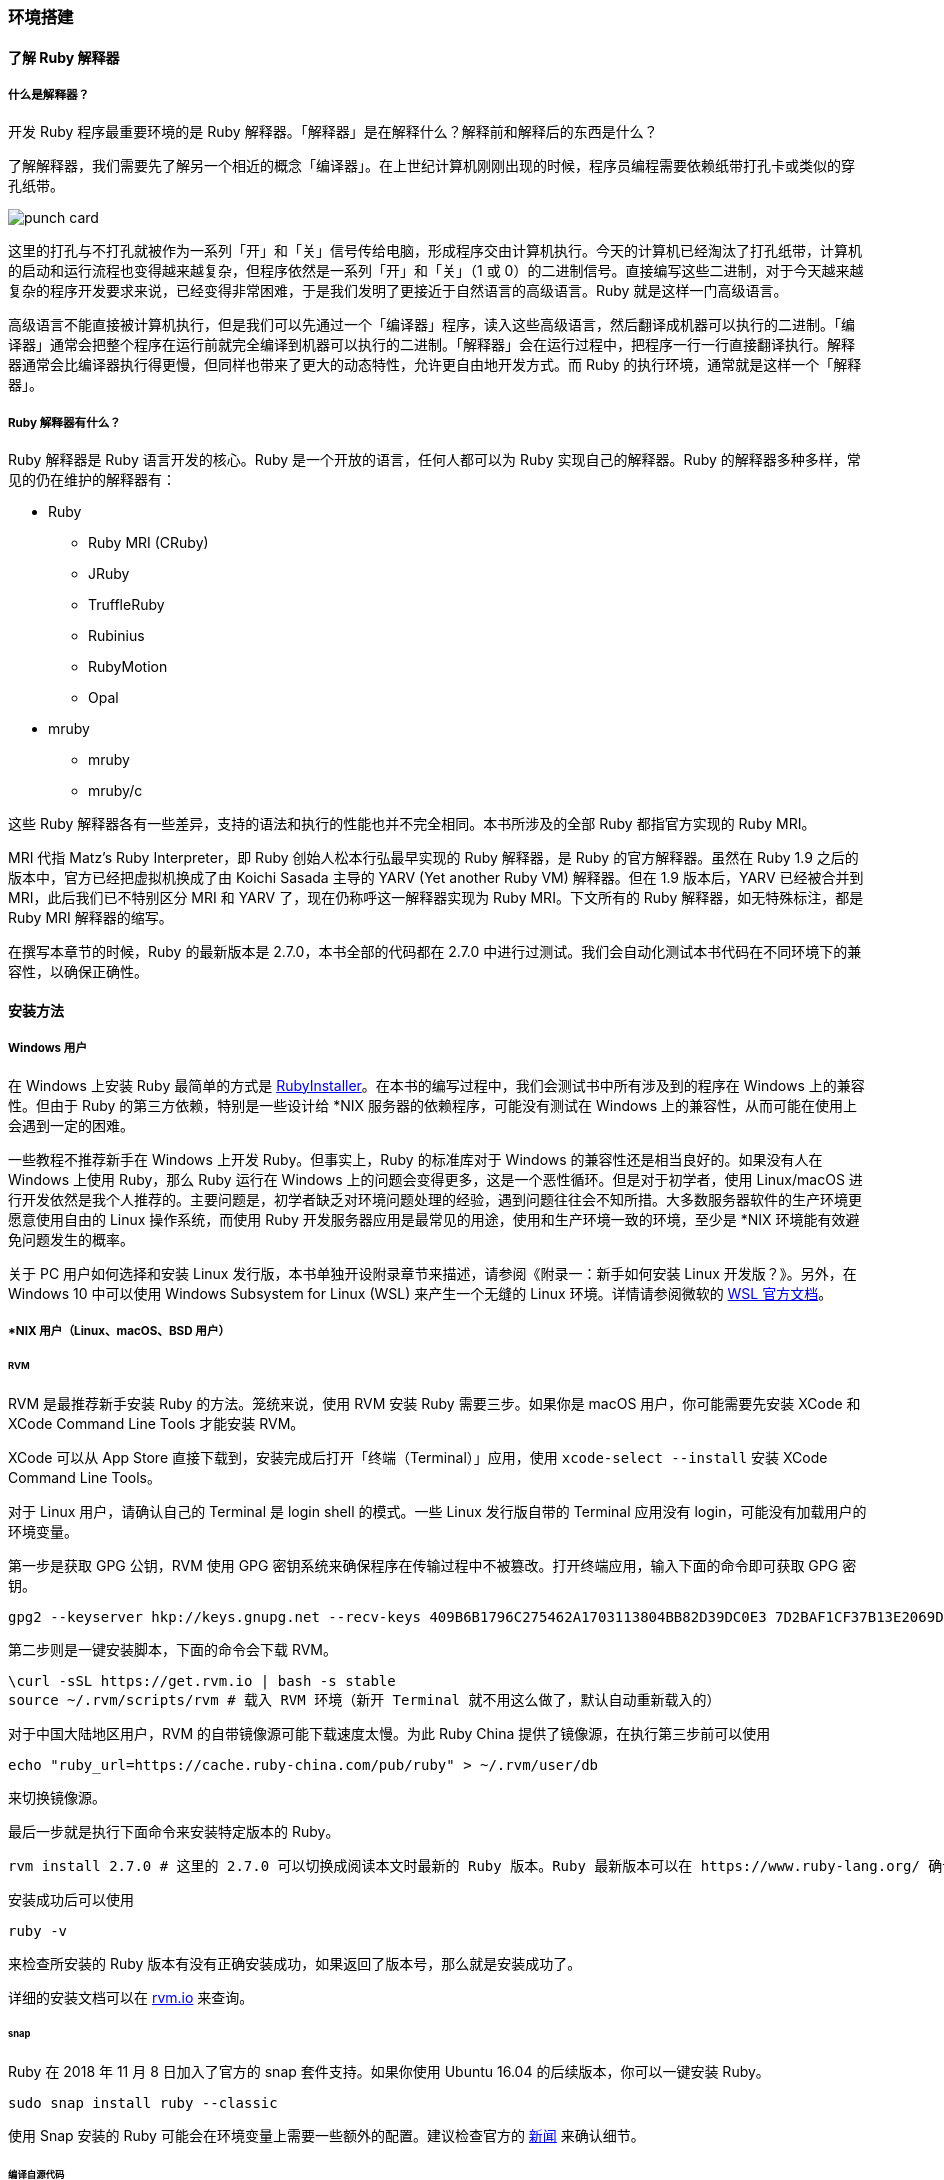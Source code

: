 === 环境搭建

==== 了解 Ruby 解释器

===== 什么是解释器？

开发 Ruby 程序最重要环境的是 Ruby 解释器。「解释器」是在解释什么？解释前和解释后的东西是什么？

了解解释器，我们需要先了解另一个相近的概念「编译器」。在上世纪计算机刚刚出现的时候，程序员编程需要依赖纸带打孔卡或类似的穿孔纸带。

image::punch-card.png[]

这里的打孔与不打孔就被作为一系列「开」和「关」信号传给电脑，形成程序交由计算机执行。今天的计算机已经淘汰了打孔纸带，计算机的启动和运行流程也变得越来越复杂，但程序依然是一系列「开」和「关」（1 或 0）的二进制信号。直接编写这些二进制，对于今天越来越复杂的程序开发要求来说，已经变得非常困难，于是我们发明了更接近于自然语言的高级语言。Ruby 就是这样一门高级语言。

高级语言不能直接被计算机执行，但是我们可以先通过一个「编译器」程序，读入这些高级语言，然后翻译成机器可以执行的二进制。「编译器」通常会把整个程序在运行前就完全编译到机器可以执行的二进制。「解释器」会在运行过程中，把程序一行一行直接翻译执行。解释器通常会比编译器执行得更慢，但同样也带来了更大的动态特性，允许更自由地开发方式。而 Ruby 的执行环境，通常就是这样一个「解释器」。

===== Ruby 解释器有什么？

Ruby 解释器是 Ruby 语言开发的核心。Ruby 是一个开放的语言，任何人都可以为 Ruby 实现自己的解释器。Ruby 的解释器多种多样，常见的仍在维护的解释器有：

* Ruby
** Ruby MRI (CRuby)
** JRuby
** TruffleRuby
** Rubinius
** RubyMotion
** Opal
* mruby
** mruby
** mruby/c

这些 Ruby 解释器各有一些差异，支持的语法和执行的性能也并不完全相同。本书所涉及的全部 Ruby 都指官方实现的 Ruby MRI。

MRI 代指 Matz's Ruby Interpreter，即 Ruby 创始人松本行弘最早实现的 Ruby 解释器，是 Ruby 的官方解释器。虽然在 Ruby 1.9 之后的版本中，官方已经把虚拟机换成了由 Koichi Sasada 主导的 YARV (Yet another Ruby VM) 解释器。但在 1.9 版本后，YARV 已经被合并到 MRI，此后我们已不特别区分 MRI 和 YARV 了，现在仍称呼这一解释器实现为 Ruby MRI。下文所有的 Ruby 解释器，如无特殊标注，都是 Ruby MRI 解释器的缩写。

在撰写本章节的时候，Ruby 的最新版本是 2.7.0，本书全部的代码都在 2.7.0 中进行过测试。我们会自动化测试本书代码在不同环境下的兼容性，以确保正确性。

==== 安装方法

===== Windows 用户

在 Windows 上安装 Ruby 最简单的方式是 https://rubyinstaller.org/[RubyInstaller]。在本书的编写过程中，我们会测试书中所有涉及到的程序在 Windows 上的兼容性。但由于 Ruby 的第三方依赖，特别是一些设计给 *NIX 服务器的依赖程序，可能没有测试在 Windows 上的兼容性，从而可能在使用上会遇到一定的困难。

一些教程不推荐新手在 Windows 上开发 Ruby。但事实上，Ruby 的标准库对于 Windows 的兼容性还是相当良好的。如果没有人在 Windows 上使用 Ruby，那么 Ruby 运行在 Windows 上的问题会变得更多，这是一个恶性循环。但是对于初学者，使用 Linux/macOS 进行开发依然是我个人推荐的。主要问题是，初学者缺乏对环境问题处理的经验，遇到问题往往会不知所措。大多数服务器软件的生产环境更愿意使用自由的 Linux 操作系统，而使用 Ruby 开发服务器应用是最常见的用途，使用和生产环境一致的环境，至少是 *NIX 环境能有效避免问题发生的概率。

关于 PC 用户如何选择和安装 Linux 发行版，本书单独开设附录章节来描述，请参阅《附录一：新手如何安装 Linux 开发版？》。另外，在 Windows 10 中可以使用 Windows Subsystem for Linux (WSL) 来产生一个无缝的 Linux 环境。详情请参阅微软的 https://docs.microsoft.com/en-us/windows/wsl/about[WSL 官方文档]。

===== *NIX 用户（Linux、macOS、BSD 用户）

====== RVM

RVM 是最推荐新手安装 Ruby 的方法。笼统来说，使用 RVM 安装 Ruby 需要三步。如果你是 macOS 用户，你可能需要先安装 XCode 和 XCode Command Line Tools 才能安装 RVM。

XCode 可以从 App Store 直接下载到，安装完成后打开「终端（Terminal）」应用，使用 `xcode-select --install` 安装 XCode Command Line Tools。

对于 Linux 用户，请确认自己的 Terminal 是 login shell 的模式。一些 Linux 发行版自带的 Terminal 应用没有 login，可能没有加载用户的环境变量。

第一步是获取 GPG 公钥，RVM 使用 GPG 密钥系统来确保程序在传输过程中不被篡改。打开终端应用，输入下面的命令即可获取 GPG 密钥。

[source,bash]
----
gpg2 --keyserver hkp://keys.gnupg.net --recv-keys 409B6B1796C275462A1703113804BB82D39DC0E3 7D2BAF1CF37B13E2069D6956105BD0E739499BDB
----

第二步则是一键安装脚本，下面的命令会下载 RVM。

[source,bash]
----
\curl -sSL https://get.rvm.io | bash -s stable
source ~/.rvm/scripts/rvm # 载入 RVM 环境（新开 Terminal 就不用这么做了，默认自动重新载入的）
----

对于中国大陆地区用户，RVM 的自带镜像源可能下载速度太慢。为此 Ruby China 提供了镜像源，在执行第三步前可以使用

[source,bash]
----
echo "ruby_url=https://cache.ruby-china.com/pub/ruby" > ~/.rvm/user/db
----

来切换镜像源。

最后一步就是执行下面命令来安装特定版本的 Ruby。

[source,bash]
----
rvm install 2.7.0 # 这里的 2.7.0 可以切换成阅读本文时最新的 Ruby 版本。Ruby 最新版本可以在 https://www.ruby-lang.org/ 确认。
----

安装成功后可以使用

[source,bash]
----
ruby -v
----

来检查所安装的 Ruby 版本有没有正确安装成功，如果返回了版本号，那么就是安装成功了。

详细的安装文档可以在 https://rvm.io/[rvm.io] 来查询。

====== snap

Ruby 在 2018 年 11 月 8 日加入了官方的 snap 套件支持。如果你使用 Ubuntu 16.04 的后续版本，你可以一键安装 Ruby。

[source,bash]
----
sudo snap install ruby --classic
----

使用 Snap 安装的 Ruby 可能会在环境变量上需要一些额外的配置。建议检查官方的 https://www.ruby-lang.org/zh_cn/news/2018/11/08/snap/[新闻] 来确认细节。

====== 编译自源代码

CAUTION: 编译自源代码是较为困难的安装方法，不建议新手使用这一方式。

在电子游戏《尼尔：机械纪元》的 https://www.jp.square-enix.com/nierautomata/sp/lisence/[用户协议] 中，我们会发现出现了 Ruby License。可见在这款游戏中使用了 Ruby 语言实现了一定的功能。这款游戏首发在 PS4 平台上，而 PS4 的操作系统是一个修改自 FreeBSD 操作系统。所以 Ruby 语言对于 BSD 系的操作系统同样是非常友好的。

但如果你想在一些嵌入式设备上运行 Ruby 或者需要运行在 PS4 上，使用包管理器可能不是一个好主意，因为你不一定具有全局安装的权限或者不想引入额外的复杂度。这时候直接从源代码编译可能就变成了必须。


[TIP]
.生日快乐！欢迎自己编译你的蛋糕。 (Photo by Monika Grabkowska on Unsplash)
====
image::cake-recipe.jpg[]
====

从源代码编译安装很简单，你可以先从 Ruby 官方网站下载 https://www.ruby-lang.org/zh_cn/downloads/[最新的源代码]，在解压后执行：

[source,bash]
----
./configure
make
----

进行编译。Ruby 的编译过程中，一些组件是可选的，你需要自己确认这些可选的依赖是否准备妥当。如果编译后需要安装，你可以执行：

[source,bash]
----
sudo make install
----

进行安装。

===== 内置包管理器

使用例如 Ubuntu、Debian 内置的 `apt` 或者 CentOS、Fedora 内置的 `dnf` 或类似方法也可以很方便安装 Ruby。但是，大多数操作系统内建的软件源常有版本滞后、缺少组件的问题。如无必要，不推荐新手使用这样的安装方法。但如果你有一个可控、可信、维护良好的软件源，这也是一个不增加复杂度安装 Ruby 的好方法。
